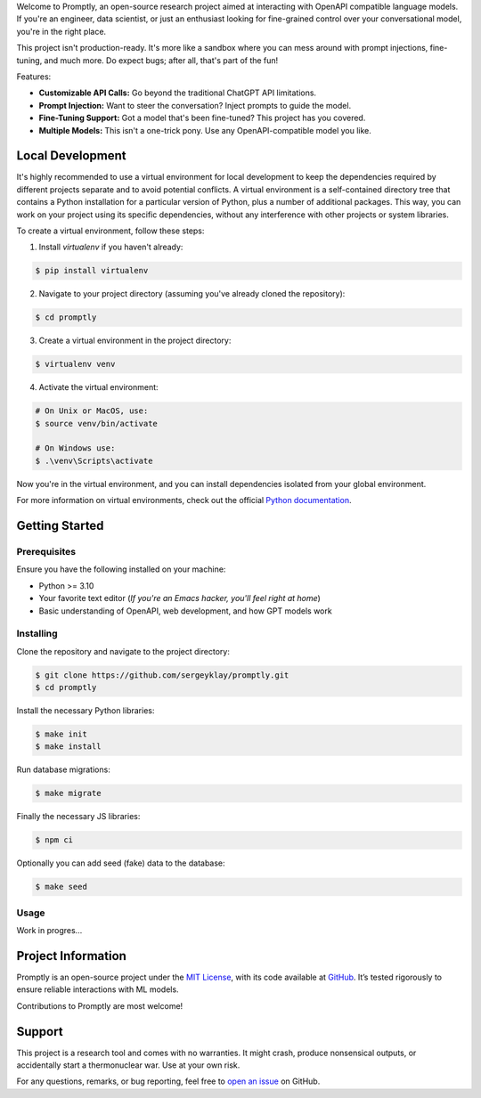 .. raw:: html

    <h1 align="center">Promptly</h1>
    <p align="center">
        <a href="https://github.com/sergeyklay/promptly/actions/workflows/test-code.yaml">
            <img src="https://github.com/sergeyklay/promptly/actions/workflows/test-code.yaml/badge.svg" alt="Test Code" />
        </a>
        <a href="https://github.com/sergeyklay/promptly/actions/workflows/lint-code.yaml">
            <img src="https://github.com/sergeyklay/promptly/actions/workflows/lint-code.yaml/badge.svg" alt="Lint Code" />
        </a>
        <a href="https://codecov.io/gh/sergeyklay/promptly" >
            <img src="https://codecov.io/gh/sergeyklay/promptly/graph/badge.svg?token=QoPTJP3wRv" alt="Coverage Status"/>
        </a>
        <br>
        <img src="https://github.com/sergeyklay/promptly/blob/main/docs/screenshot.png?raw=true" alt="Demo">
    </p>


.. teaser-begin

Welcome to Promptly, an open-source research project aimed at interacting with
OpenAPI compatible language models. If you're an engineer, data scientist, or
just an enthusiast looking for fine-grained control over your conversational
model, you're in the right place.

This project isn't production-ready. It's more like a sandbox where you can mess
around with prompt injections, fine-tuning, and much more. Do expect bugs; after
all, that's part of the fun!

Features:

- **Customizable API Calls:** Go beyond the traditional ChatGPT API limitations.
- **Prompt Injection:** Want to steer the conversation? Inject prompts to guide
  the model.
- **Fine-Tuning Support:** Got a model that's been fine-tuned? This project has
  you covered.
- **Multiple Models:** This isn't a one-trick pony. Use any OpenAPI-compatible
  model you like.

.. teaser-end

Local Development
=================

It's highly recommended to use a virtual environment for local development to
keep the dependencies required by different projects separate and to avoid
potential conflicts. A virtual environment is a self-contained directory tree
that contains a Python installation for a particular version of Python, plus a
number of additional packages. This way, you can work on your project using its
specific dependencies, without any interference with other projects or system
libraries.

To create a virtual environment, follow these steps:

1. Install `virtualenv` if you haven't already:

.. code-block:: console

   $ pip install virtualenv

2. Navigate to your project directory
   (assuming you've already cloned the repository):

.. code-block:: console

   $ cd promptly

3. Create a virtual environment in the project directory:

.. code-block:: console

   $ virtualenv venv

4. Activate the virtual environment:

.. code-block:: console

   # On Unix or MacOS, use:
   $ source venv/bin/activate

   # On Windows use:
   $ .\venv\Scripts\activate

Now you're in the virtual environment, and you can install dependencies isolated
from your global environment.

For more information on virtual environments, check out the official
`Python documentation <https://docs.python.org/3/tutorial/venv.html>`_.


Getting Started
===============

Prerequisites
-------------

Ensure you have the following installed on your machine:

- Python >= 3.10
- Your favorite text editor
  (*If you're an Emacs hacker, you'll feel right at home*)
- Basic understanding of OpenAPI, web development, and how GPT models work

Installing
----------

Clone the repository and navigate to the project directory:

.. code-block:: console

   $ git clone https://github.com/sergeyklay/promptly.git
   $ cd promptly

Install the necessary Python libraries:

.. code-block:: console

   $ make init
   $ make install

Run database migrations:

.. code-block:: console

   $ make migrate


Finally the necessary JS libraries:

.. code-block:: console

   $ npm ci

Optionally you can add seed (fake) data to the database:

.. code-block:: console

   $ make seed


Usage
-----

Work in progres...

.. -project-information-

Project Information
===================

Promptly is an open-source project under the `MIT License <https://choosealicense.com/licenses/mit/>`_,
with its code available at `GitHub <https://github.com/sergeyklay/promptly>`_.
It’s tested rigorously to ensure reliable interactions with ML models.

Contributions to Promptly are most welcome!

.. -support-


Support
=======

This project is a research tool and comes with no warranties. It might crash,
produce nonsensical outputs, or accidentally start a thermonuclear war. Use at
your own risk.

For any questions, remarks, or bug reporting, feel free to
`open an issue <https://github.com/sergeyklay/promptly/issues>`_ on GitHub.